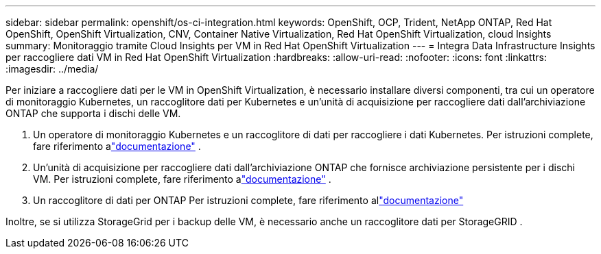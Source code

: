 ---
sidebar: sidebar 
permalink: openshift/os-ci-integration.html 
keywords: OpenShift, OCP, Trident, NetApp ONTAP, Red Hat OpenShift, OpenShift Virtualization, CNV, Container Native Virtualization, Red Hat OpenShift Virtualization, cloud Insights 
summary: Monitoraggio tramite Cloud Insights per VM in Red Hat OpenShift Virtualization 
---
= Integra Data Infrastructure Insights per raccogliere dati VM in Red Hat OpenShift Virtualization
:hardbreaks:
:allow-uri-read: 
:nofooter: 
:icons: font
:linkattrs: 
:imagesdir: ../media/


[role="lead"]
Per iniziare a raccogliere dati per le VM in OpenShift Virtualization, è necessario installare diversi componenti, tra cui un operatore di monitoraggio Kubernetes, un raccoglitore dati per Kubernetes e un'unità di acquisizione per raccogliere dati dall'archiviazione ONTAP che supporta i dischi delle VM.

. Un operatore di monitoraggio Kubernetes e un raccoglitore di dati per raccogliere i dati Kubernetes. Per istruzioni complete, fare riferimento alink:https://docs.netapp.com/us-en/cloudinsights/task_config_telegraf_agent_k8s.html["documentazione"] .
. Un'unità di acquisizione per raccogliere dati dall'archiviazione ONTAP che fornisce archiviazione persistente per i dischi VM. Per istruzioni complete, fare riferimento alink:https://docs.netapp.com/us-en/cloudinsights/task_getting_started_with_cloud_insights.html["documentazione"] .
. Un raccoglitore di dati per ONTAP Per istruzioni complete, fare riferimento allink:https://docs.netapp.com/us-en/cloudinsights/task_getting_started_with_cloud_insights.html#configure-the-data-collector-infrastructure["documentazione"]


Inoltre, se si utilizza StorageGrid per i backup delle VM, è necessario anche un raccoglitore dati per StorageGRID .
